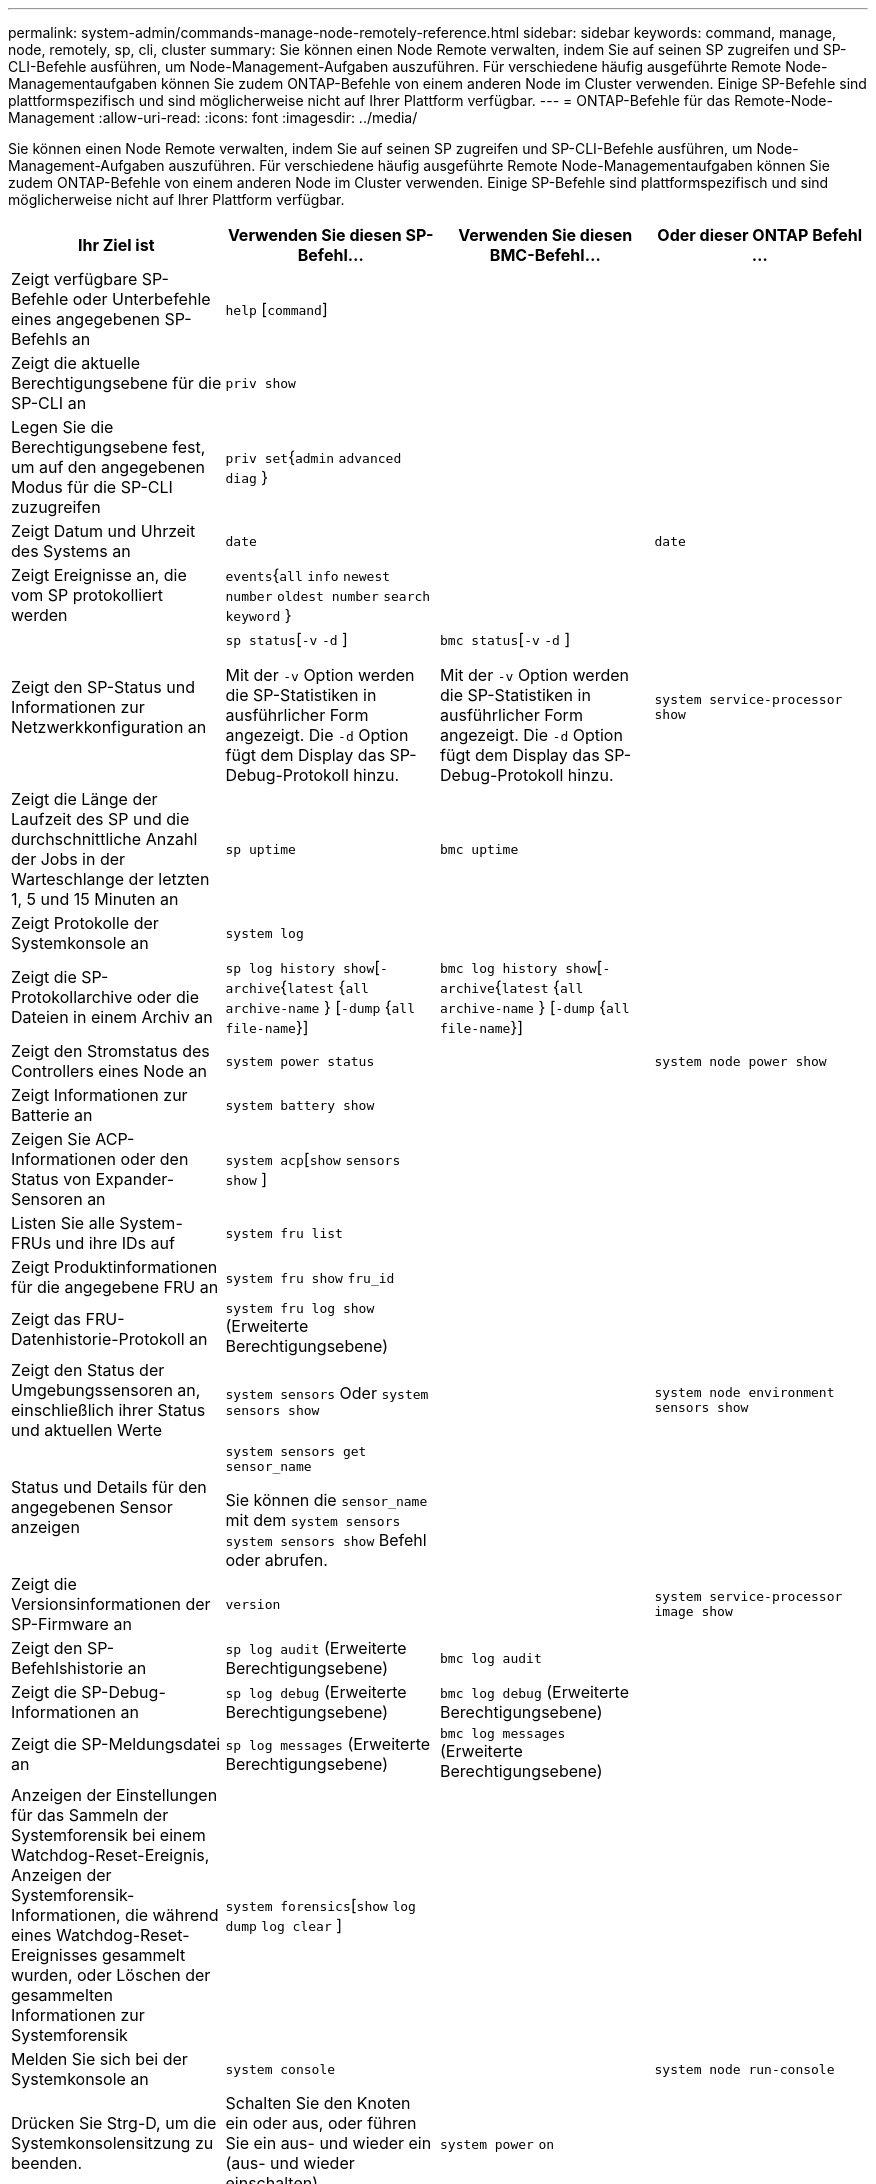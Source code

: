 ---
permalink: system-admin/commands-manage-node-remotely-reference.html 
sidebar: sidebar 
keywords: command, manage, node, remotely, sp, cli, cluster 
summary: Sie können einen Node Remote verwalten, indem Sie auf seinen SP zugreifen und SP-CLI-Befehle ausführen, um Node-Management-Aufgaben auszuführen. Für verschiedene häufig ausgeführte Remote Node-Managementaufgaben können Sie zudem ONTAP-Befehle von einem anderen Node im Cluster verwenden. Einige SP-Befehle sind plattformspezifisch und sind möglicherweise nicht auf Ihrer Plattform verfügbar. 
---
= ONTAP-Befehle für das Remote-Node-Management
:allow-uri-read: 
:icons: font
:imagesdir: ../media/


[role="lead"]
Sie können einen Node Remote verwalten, indem Sie auf seinen SP zugreifen und SP-CLI-Befehle ausführen, um Node-Management-Aufgaben auszuführen. Für verschiedene häufig ausgeführte Remote Node-Managementaufgaben können Sie zudem ONTAP-Befehle von einem anderen Node im Cluster verwenden. Einige SP-Befehle sind plattformspezifisch und sind möglicherweise nicht auf Ihrer Plattform verfügbar.

|===
| Ihr Ziel ist | Verwenden Sie diesen SP-Befehl... | Verwenden Sie diesen BMC-Befehl... | Oder dieser ONTAP Befehl ... 


 a| 
Zeigt verfügbare SP-Befehle oder Unterbefehle eines angegebenen SP-Befehls an
 a| 
`help` [`command`]
 a| 
 a| 



 a| 
Zeigt die aktuelle Berechtigungsebene für die SP-CLI an
 a| 
`priv show`
 a| 
 a| 



 a| 
Legen Sie die Berechtigungsebene fest, um auf den angegebenen Modus für die SP-CLI zuzugreifen
 a| 
`priv set`{`admin` `advanced`  `diag` }
 a| 
 a| 



 a| 
Zeigt Datum und Uhrzeit des Systems an
 a| 
`date`
 a| 
 a| 
`date`



 a| 
Zeigt Ereignisse an, die vom SP protokolliert werden
 a| 
`events`{`all` `info` `newest` `number` `oldest number`  `search keyword` }
 a| 
 a| 



 a| 
Zeigt den SP-Status und Informationen zur Netzwerkkonfiguration an
 a| 
`sp status`[`-v`  `-d` ]

Mit der `-v` Option werden die SP-Statistiken in ausführlicher Form angezeigt. Die `-d` Option fügt dem Display das SP-Debug-Protokoll hinzu.
 a| 
`bmc status`[`-v`  `-d` ]

Mit der `-v` Option werden die SP-Statistiken in ausführlicher Form angezeigt. Die `-d` Option fügt dem Display das SP-Debug-Protokoll hinzu.
 a| 
`system service-processor show`



 a| 
Zeigt die Länge der Laufzeit des SP und die durchschnittliche Anzahl der Jobs in der Warteschlange der letzten 1, 5 und 15 Minuten an
 a| 
`sp uptime`
 a| 
`bmc uptime`
 a| 



 a| 
Zeigt Protokolle der Systemkonsole an
 a| 
`system log`
 a| 
 a| 



 a| 
Zeigt die SP-Protokollarchive oder die Dateien in einem Archiv an
 a| 
`sp log history show`[`-archive`{`latest` {`all`  `archive-name` } [`-dump` {`all` `file-name`}]
 a| 
`bmc log history show`[`-archive`{`latest` {`all`  `archive-name` } [`-dump` {`all` `file-name`}]
 a| 



 a| 
Zeigt den Stromstatus des Controllers eines Node an
 a| 
`system power status`
 a| 
 a| 
`system node power show`



 a| 
Zeigt Informationen zur Batterie an
 a| 
`system battery show`
 a| 
 a| 



 a| 
Zeigen Sie ACP-Informationen oder den Status von Expander-Sensoren an
 a| 
`system acp`[`show`  `sensors show` ]
 a| 
 a| 



 a| 
Listen Sie alle System-FRUs und ihre IDs auf
 a| 
`system fru list`
 a| 
 a| 



 a| 
Zeigt Produktinformationen für die angegebene FRU an
 a| 
`system fru show` `fru_id`
 a| 
 a| 



 a| 
Zeigt das FRU-Datenhistorie-Protokoll an
 a| 
`system fru log show` (Erweiterte Berechtigungsebene)
 a| 
 a| 



 a| 
Zeigt den Status der Umgebungssensoren an, einschließlich ihrer Status und aktuellen Werte
 a| 
`system sensors` Oder `system sensors show`
 a| 
 a| 
`system node environment sensors show`



 a| 
Status und Details für den angegebenen Sensor anzeigen
 a| 
`system sensors get` `sensor_name`

Sie können die `sensor_name` mit dem `system sensors` `system sensors show` Befehl oder abrufen.
 a| 
 a| 



 a| 
Zeigt die Versionsinformationen der SP-Firmware an
 a| 
`version`
 a| 
 a| 
`system service-processor image show`



 a| 
Zeigt den SP-Befehlshistorie an
 a| 
`sp log audit` (Erweiterte Berechtigungsebene)
 a| 
`bmc log audit`
 a| 



 a| 
Zeigt die SP-Debug-Informationen an
 a| 
`sp log debug` (Erweiterte Berechtigungsebene)
 a| 
`bmc log debug` (Erweiterte Berechtigungsebene)
 a| 



 a| 
Zeigt die SP-Meldungsdatei an
 a| 
`sp log messages` (Erweiterte Berechtigungsebene)
 a| 
`bmc log messages` (Erweiterte Berechtigungsebene)
 a| 



 a| 
Anzeigen der Einstellungen für das Sammeln der Systemforensik bei einem Watchdog-Reset-Ereignis, Anzeigen der Systemforensik-Informationen, die während eines Watchdog-Reset-Ereignisses gesammelt wurden, oder Löschen der gesammelten Informationen zur Systemforensik
 a| 
`system forensics`[`show` `log dump`  `log clear` ]
 a| 
 a| 



 a| 
Melden Sie sich bei der Systemkonsole an
 a| 
`system console`
 a| 
 a| 
`system node run-console`



 a| 
Drücken Sie Strg-D, um die Systemkonsolensitzung zu beenden.



 a| 
Schalten Sie den Knoten ein oder aus, oder führen Sie ein aus- und wieder ein (aus- und wieder einschalten).
 a| 
`system power` `on`
 a| 
 a| 
`system node power on` (Erweiterte Berechtigungsebene)



 a| 
`system power` `off`
 a| 
 a| 



 a| 
`system power` `cycle`
 a| 
 a| 



 a| 
Die Standby-Stromversorgung bleibt eingeschaltet, damit der SP unterbrechungsfrei betrieben wird. Während des Einschaltzyklus erfolgt eine kurze Pause, bevor der Strom wieder eingeschaltet wird.

[NOTE]
====
Wenn der Node mit diesen Befehlen aus- und wieder eingeschaltet wird, kann dies zu einem nicht ordnungsgemäßen Herunterfahren des Node führen (das auch „_Dirty shutdown_“ genannt `system node halt` wird) und ist kein Ersatz für ein ordnungsgemäßes Herunterfahren mit dem Befehl ONTAP.

====


 a| 
Erstellen Sie einen Core Dump, und setzen Sie den Node zurück
 a| 
`system core` [`-f`]

Die `-f` Option erzwingt das Erstellen eines Core Dump und das Zurücksetzen des Node.
 a| 
 a| 
`system node coredump trigger`

(Erweiterte Berechtigungsebene)



 a| 
Diese Befehle haben den gleichen Effekt wie das Drücken der NMI-Taste (Non-Maskable Interrupt) auf einem Knoten, was zu einem nicht ordnungsgemäßen Herunterfahren des Knotens und einem Dump der Kerndateien beim Beenden des Knotens führt. Diese Befehle sind hilfreich, wenn ONTAP auf dem Knoten hängen bleibt oder nicht auf Befehle wie reagiert `system node shutdown`. Die generierten Core Dump-Dateien werden in der Ausgabe des `system node coredump show` Befehls angezeigt. Der SP bleibt betriebsbereit, solange die Input-Stromversorgung des Node nicht unterbrochen wird.



 a| 
Booten Sie den Node mit einem optional angegebenen BIOS-Firmware-Image (primäres, Backup oder aktuell) neu, um Probleme wie ein beschädigtes Image des Boot-Geräts des Node wiederherzustellen
 a| 
`system reset`{`primary` `backup`  `current` }
 a| 
 a| 
`system node reset` Mit dem `-firmware` {`primary` `backup` `current`Parameter } (erweiterte Berechtigungsebene)

`system node reset`



 a| 
[NOTE]
====
Dieser Vorgang bewirkt ein nicht ordnungsgemäßes Herunterfahren des Node.

====
Wenn kein BIOS-Firmware-Image angegeben wird, wird das aktuelle Image für das Neubooten verwendet. Der SP bleibt betriebsbereit, solange die Input-Stromversorgung des Node nicht unterbrochen wird.



 a| 
Zeigt den Status eines automatischen Updates der Akku-Firmware an oder aktiviert bzw. deaktiviert das automatische Update der Akku-Firmware beim nächsten Booten des SP
 a| 
`system battery auto_update`[`status` `enable`  `disable` ]

(Erweiterte Berechtigungsebene)
 a| 
 a| 



 a| 
Vergleicht das aktuelle Akku-Firmware-Image mit einem angegebenen Firmware-Image
 a| 
`system battery verify` [`image_URL`]

(Erweiterte Berechtigungsebene)

Wenn `image_URL` nicht angegeben wird, wird das Standard-Image der Akku-Firmware zum Vergleich verwendet.
 a| 
 a| 



 a| 
Aktualisieren Sie die Akku-Firmware vom Image am angegebenen Speicherort
 a| 
`system battery flash` `image_URL`

(Erweiterte Berechtigungsebene)

Sie verwenden diesen Befehl, wenn das automatische Update der Akku-Firmware aus einem bestimmten Grund fehlgeschlagen ist.
 a| 
 a| 



 a| 
Aktualisieren Sie die SP-Firmware mithilfe des Images am angegebenen Speicherort
 a| 
`sp update` `image_URL image_URL` Darf 200 Zeichen nicht überschreiten.
 a| 
`bmc update` `image_URL image_URL` Darf 200 Zeichen nicht überschreiten.
 a| 
`system service-processor image update`



 a| 
Bootet den SP neu
 a| 
`sp reboot`
 a| 
 a| 
`system service-processor reboot-sp`



 a| 
Löscht den NVRAM-Flash-Inhalt
 a| 
`system nvram flash clear` (Erweiterte Berechtigungsebene)

Dieser Befehl kann nicht gestartet werden, wenn die Steuerung ausgeschaltet ist (`system power off`).
 a| 
 a| 



 a| 
Beenden Sie die SP-CLI
 a| 
`exit`
 a| 
 a| 

|===
Erfahren Sie mehr über die in diesem Verfahren beschriebenen Befehle im link:https://docs.netapp.com/us-en/ontap-cli/["ONTAP-Befehlsreferenz"^].
